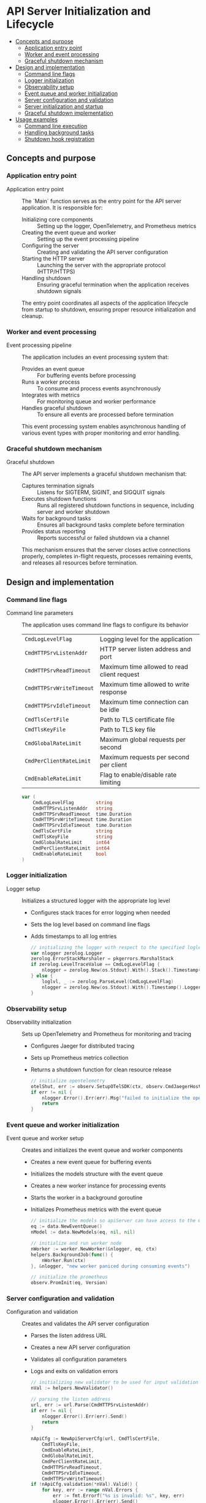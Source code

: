 * API Server Initialization and Lifecycle
:PROPERTIES:
:TOC: :include descendants
:END:

:CONTENTS:
- [[#concepts-and-purpose][Concepts and purpose]]
  - [[#application-entry-point][Application entry point]]
  - [[#worker-and-event-processing][Worker and event processing]]
  - [[#graceful-shutdown-mechanism][Graceful shutdown mechanism]]
- [[#design-and-implementation][Design and implementation]]
  - [[#command-line-flags][Command line flags]]
  - [[#logger-initialization][Logger initialization]]
  - [[#observability-setup][Observability setup]]
  - [[#event-queue-and-worker-initialization][Event queue and worker initialization]]
  - [[#server-configuration-and-validation][Server configuration and validation]]
  - [[#server-initialization-and-startup][Server initialization and startup]]
  - [[#graceful-shutdown-implementation][Graceful shutdown implementation]]
- [[#usage-examples][Usage examples]]
  - [[#command-line-execution][Command line execution]]
  - [[#handling-background-tasks][Handling background tasks]]
  - [[#shutdown-hook-registration][Shutdown hook registration]]
:END:

** Concepts and purpose

*** Application entry point

- Application entry point :: The `Main` function serves as the entry point for the API server application. It is responsible for:
  - Initializing core components :: Setting up the logger, OpenTelemetry, and Prometheus metrics
  - Creating the event queue and worker :: Setting up the event processing pipeline
  - Configuring the server :: Creating and validating the API server configuration
  - Starting the HTTP server :: Launching the server with the appropriate protocol (HTTP/HTTPS)
  - Handling shutdown :: Ensuring graceful termination when the application receives shutdown signals
  The entry point coordinates all aspects of the application lifecycle from startup to shutdown, ensuring proper resource initialization and cleanup.

*** Worker and event processing

- Event processing pipeline :: The application includes an event processing system that:
  - Provides an event queue :: For buffering events before processing
  - Runs a worker process :: To consume and process events asynchronously
  - Integrates with metrics :: For monitoring queue and worker performance
  - Handles graceful shutdown :: To ensure all events are processed before termination
  This event processing system enables asynchronous handling of various event types with proper monitoring and error handling.

*** Graceful shutdown mechanism

- Graceful shutdown :: The API server implements a graceful shutdown mechanism that:
  - Captures termination signals :: Listens for SIGTERM, SIGINT, and SIGQUIT signals
  - Executes shutdown functions :: Runs all registered shutdown functions in sequence, including server and worker shutdown
  - Waits for background tasks :: Ensures all background tasks complete before termination
  - Provides status reporting :: Reports successful or failed shutdown via a channel
  This mechanism ensures that the server closes active connections properly, completes in-flight requests, processes remaining events, and releases all resources before termination.

** Design and implementation

*** Command line flags

- Command line parameters :: The application uses command line flags to configure its behavior
  | ~CmdLogLevelFlag~        | Logging level for the application |
  | ~CmdHTTPSrvListenAddr~   | HTTP server listen address and port |
  | ~CmdHTTPSrvReadTimeout~  | Maximum time allowed to read client request |
  | ~CmdHTTPSrvWriteTimeout~ | Maximum time allowed to write response |
  | ~CmdHTTPSrvIdleTimeout~  | Maximum time connection can be idle |
  | ~CmdTlsCertFile~         | Path to TLS certificate file |
  | ~CmdTlsKeyFile~          | Path to TLS key file |
  | ~CmdGlobalRateLimit~     | Maximum global requests per second |
  | ~CmdPerClientRateLimit~  | Maximum requests per second per client |
  | ~CmdEnableRateLimit~     | Flag to enable/disable rate limiting |
  #+BEGIN_SRC go
var (
	CmdLogLevelFlag        string
	CmdHTTPSrvListenAddr   string
	CmdHTTPSrvReadTimeout  time.Duration
	CmdHTTPSrvWriteTimeout time.Duration
	CmdHTTPSrvIdleTimeout  time.Duration
	CmdTlsCertFile         string
	CmdTlsKeyFile          string
	CmdGlobalRateLimit     int64
	CmdPerClientRateLimit  int64
	CmdEnableRateLimit     bool
)
  #+END_SRC

*** Logger initialization

- Logger setup :: Initializes a structured logger with the appropriate log level
  - Configures stack traces for error logging when needed
  - Sets the log level based on command line flags
  - Adds timestamps to all log entries
  #+BEGIN_SRC go
// initializing the logger with respect to the specified loglevel option
var nlogger zerolog.Logger
zerolog.ErrorStackMarshaler = pkgerrors.MarshalStack
if zerolog.LevelTraceValue == CmdLogLevelFlag {
	nlogger = zerolog.New(os.Stdout).With().Stack().Timestamp().Logger().Level(zerolog.TraceLevel)
} else {
	loglvl, _ := zerolog.ParseLevel(CmdLogLevelFlag)
	nlogger = zerolog.New(os.Stdout).With().Timestamp().Logger().Level(loglvl)
}
  #+END_SRC

*** Observability setup

- Observability initialization :: Sets up OpenTelemetry and Prometheus for monitoring and tracing
  - Configures Jaeger for distributed tracing
  - Sets up Prometheus metrics collection
  - Returns a shutdown function for clean resource release
  #+BEGIN_SRC go
// initialize opentelemetry
otelShut, err := observ.SetupOTelSDK(ctx, observ.CmdJaegerHostFlag, observ.CmdJaegerPortFlag, observ.CmdJaegerConnectionTimeout, observ.CmdSpanExportInterval)
if err != nil {
	nlogger.Error().Err(err).Msg("failed to initialize the opentelemetry sdk")
	return
}
  #+END_SRC

*** Event queue and worker initialization

- Event queue and worker setup :: Creates and initializes the event queue and worker components
  - Creates a new event queue for buffering events
  - Initializes the models structure with the event queue
  - Creates a new worker instance for processing events
  - Starts the worker in a background goroutine
  - Initializes Prometheus metrics with the event queue
  #+BEGIN_SRC go
// initialize the models so apiServer can have access to the models and eventQueue system
eq := data.NewEventQueue()
nModel := data.NewModels(eq, nil, nil)

// initialize and run worker node
nWorker := worker.NewWorker(&nlogger, eq, ctx)
helpers.BackgroundJob(func() {
	nWorker.Run(ctx)
}, &nlogger, "new worker paniced during consuming events")

// initialize the prometheus
observ.PromInit(eq, Version)
  #+END_SRC

*** Server configuration and validation

- Configuration and validation :: Creates and validates the API server configuration
  - Parses the listen address URL
  - Creates a new API server configuration
  - Validates all configuration parameters
  - Logs and exits on validation errors
  #+BEGIN_SRC go
// initializing new validator to be used for input validation of cmdOptions
nVal := helpers.NewValidator()

// parsing the listen address
url, err := url.Parse(CmdHTTPSrvListenAddr)
if err != nil {
	nlogger.Error().Err(err).Send()
	return
}

nApiCfg := NewApiServerCfg(url, CmdTlsCertFile,
	CmdTlsKeyFile,
	CmdEnableRateLimit,
	CmdGlobalRateLimit,
	CmdPerClientRateLimit,
	CmdHTTPSrvReadTimeout,
	CmdHTTPSrvIdleTimeout,
	CmdHTTPSrvWriteTimeout)
if !nApiCfg.validation(*nVal).Valid() {
	for key, err := range nVal.Errors {
		err := fmt.Errorf("%s is invalid: %s", key, err)
		nlogger.Error().Err(err).Send()
	}
	return
}
  #+END_SRC

*** Server initialization and startup

- Server creation and startup :: Initializes and starts the HTTP server
  - Creates the API server instance with models
  - Configures the HTTP server with appropriate timeouts
  - Sets up routes and handlers
  - Starts graceful shutdown handler including worker shutdown
  - Starts the server with TLS if HTTPS is configured
  - Logs server startup information
  #+BEGIN_SRC go
nApi := NewApiServer(nApiCfg, &nlogger, nModel)
nSrv := http.Server{
	Addr:         nApi.Cfg.ListenAddr.Host,
	Handler:      nApi.routes(),
	ReadTimeout:  nApi.Cfg.ServerReadTimeout,
	WriteTimeout: nApi.Cfg.ServerWriteTimeout,
	IdleTimeout:  nApi.Cfg.ServerIdleTimeout,
	ErrorLog:     log.New(nApi.Logger, "", 0),
}

shutdownChan := make(chan error)
go gracefulShutdown(nApi, &nlogger, shutdownChan, nSrv.Shutdown, nWorker.Shutdown, otelShut)

if nApi.Cfg.ListenAddr.Scheme == "https" {
	nlogger.Info().Msgf("starting the server on %s over %s", nApi.Cfg.ListenAddr.Host, nApi.Cfg.ListenAddr.Scheme)
	err := nSrv.ListenAndServeTLS(nApi.Cfg.TlsCertFile, nApi.Cfg.TlsKeyFile)
	if err != nil && err != http.ErrServerClosed {
		nlogger.Error().Err(err).Send()
		return
	}
} else {
	nlogger.Info().Msgf("starting the server on %s over %s", nApi.Cfg.ListenAddr.Host, nApi.Cfg.ListenAddr.Scheme)
	err := nSrv.ListenAndServe()
	if err != nil && err != http.ErrServerClosed {
		nlogger.Error().Err(err).Send()
		return
	}
}

err = <-shutdownChan
if err != nil {
	nlogger.Error().Err(err).Send()
}
  #+END_SRC

*** Graceful shutdown implementation

- Graceful shutdown process :: The `gracefulShutdown` function handles clean server termination
  - Sets up a signal channel to catch OS termination signals
  - Logs when a termination signal is received
  - Creates a timeout context for shutdown operations
  - Executes all registered shutdown functions including worker shutdown
  - Waits for background tasks to complete
  - Signals successful or failed shutdown via a channel
  #+BEGIN_SRC go
func gracefulShutdown(api *ApiServer, logger *zerolog.Logger, shutdownChan chan error, shutdownFuncs ...func(context.Context) error) {
	sigChan := make(chan os.Signal, 1)
	signal.Notify(sigChan, syscall.SIGTERM, syscall.SIGINT, syscall.SIGQUIT)
	s := <-sigChan

	// log the signal catched
	logger.Warn().Msgf("catched os signal %s", s)

	// gracefully shutdown the services
	ctx, cancel := context.WithTimeout(context.Background(), time.Second*20)
	defer cancel()

	for _, shutdownFunc := range shutdownFuncs {
		err := shutdownFunc(ctx)
		if err != nil {
			shutdownChan <- err
		}
	}

	// waiting for the background tasks to finish
	logger.Info().Msg("waiting for background tasks to finish")
	api.Wg.Wait()

	shutdownChan <- nil

	logger.Info().Msg("stopped the server")
}
  #+END_SRC

** Usage examples

*** Command line execution

Example of running the application with command line flags:

#+BEGIN_SRC sh
# Run with default settings
./myapp serve

# Run with custom settings
./myapp serve \
  --log-level=info \
  --http-listen-addr=:8081 \
  --read-timeout=5s \
  --write-timeout=10s \
  --idle-timeout=120s \
  --enable-rate-limit \
  --global-rate-limit=100 \
  --per-client-rate-limit=10
#+END_SRC

*** Handling background tasks

Example of running background tasks with proper tracking:

#+BEGIN_SRC go
package main

import (
	"github.com/cybrarymin/behavox/api"
	"github.com/cybrarymin/behavox/internal"
	"github.com/rs/zerolog"
)

func runBackgroundTask(logger *zerolog.Logger, api *api.ApiServer) {
	// Register the task with the wait group
	api.Wg.Add(1)
	
	// Run the task in a goroutine
	go func() {
		// Ensure the wait group is decremented when done
		defer api.Wg.Done()
		
		// Task logic here
		// ...
		
		logger.Info().Msg("Background task completed")
	}()
}

// Using the helper function to run a background job with panic recovery
func safeBackgroundTask(logger *zerolog.Logger) {
	internal.BackgroundJob(func() {
		// Task logic here
		// ...
	}, logger, "background task panicked")
}
#+END_SRC

*** Shutdown hook registration

Example of registering shutdown hooks:

#+BEGIN_SRC go
package main

import (
	"context"
	"fmt"
	"time"
	
	"github.com/cybrarymin/behavox/api"
)

func registerShutdownHooks() {
	// Define shutdown functions that implement the required signature
	httpServerShutdown := func(ctx context.Context) error {
		fmt.Println("Shutting down HTTP server...")
		// Close connections, etc.
		return nil
	}
	
	databaseShutdown := func(ctx context.Context) error {
		fmt.Println("Closing database connections...")
		// Close database connections
		time.Sleep(100 * time.Millisecond) // Simulate work
		return nil
	}
	
	cacheShutdown := func(ctx context.Context) error {
		fmt.Println("Flushing cache...")
		// Flush cache to persistent storage
		return nil
	}
	
	// In the real application, these would be passed to gracefulShutdown
	// For example:
	// go gracefulShutdown(api, logger, shutdownChan, httpServerShutdown, databaseShutdown, cacheShutdown)
}
#+END_SRC